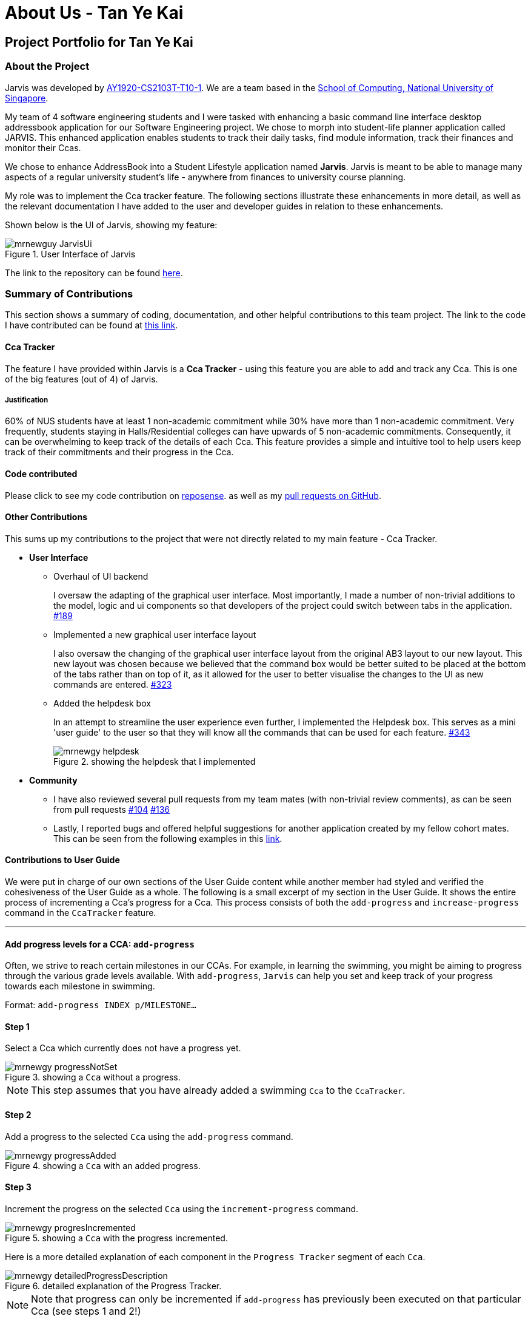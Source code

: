= About Us - Tan Ye Kai
:site-section: AboutUs
:relfileprefix: team/mrnewguy
:imagesDir: ../images
:stylesDir: ../stylesheets

// links
:gh_team: https://ay1920s1-cs2103t-t10-1.github.io/main/AboutUs.html
:nus_comp: http://www.comp.nus.edu.sg
:nus_ab3: https://se-education.org/addressbook-level3/
:reposense: https://nus-cs2103-ay1920s1.github.io/tp-dashboard/#sort=groupTitle&groupSelect=groupByAuthors&search=mrnewguy&sortWithin=title&since=2019-09-06&timeframe=commit&mergegroup=false&breakdown=false&tabOpen=true&tabType=authorship&tabAuthor=Davidcwh&tabRepo=Davidcwh%2Fduke%5Bmaster%5D

== Project Portfolio for Tan Ye Kai

=== About the Project

Jarvis was developed by {gh_team}[AY1920-CS2103T-T10-1]. We are a team
based in the {nus_comp}[School of Computing, National University of Singapore].

My team of 4 software engineering students and I were tasked with enhancing a basic command line interface desktop
addressbook application for our Software Engineering project. We chose to morph into student-life planner application
called JARVIS. This enhanced application enables students to track their daily tasks, find module information, track
their finances and monitor their Ccas.

We chose to enhance AddressBook into a Student Lifestyle application named
**Jarvis**. Jarvis is meant to be able to manage many aspects of a regular
university student's life - anywhere from finances to university course
planning.

My role was to implement the Cca tracker feature. The following sections illustrate these enhancements in more
detail, as well as the relevant documentation I have added to the user and developer guides in relation to these
enhancements.

Shown below is the UI of Jarvis, showing my feature:

.User Interface of Jarvis
image::ccatracker/mrnewguy-JarvisUi.png[]

The link to the repository can be found {gh_team}[here].

=== Summary of Contributions

This section shows a summary of coding, documentation, and other helpful
contributions to this team project. The link to the code I have contributed
can be found at https://github.com/AY1920S1-CS2103T-T10-1/main/commits?author=mrnewguy[this link].

==== Cca Tracker

The feature I have provided within Jarvis is a **Cca Tracker** - using this
feature you are able to add and track any Cca. This is
one of the big features (out of 4) of Jarvis.

===== Justification

60% of NUS students have at least 1 non-academic commitment while 30% have more than 1 non-academic commitment.
Very frequently, students staying in Halls/Residential colleges can have upwards of 5 non-academic commitments.
Consequently, it can be overwhelming to keep track of the details of each Cca. This feature provides a simple and
intuitive tool to help users keep track of their commitments and their progress in the Cca.

==== Code contributed

Please click to see my code contribution on {reposense}[reposense].
as well as my
https://github.com/AY1920S1-CS2103T-T10-1/main/commits?author=mrnewguy[pull requests on GitHub].


==== Other Contributions

This sums up my contributions to the project that were not directly related to
my main feature - Cca Tracker.

* *User Interface*

** Overhaul of UI backend
+
I oversaw the adapting of the graphical user interface. Most importantly, I made a number of non-trivial additions to
the model, logic and ui components so that developers of the project could switch between tabs in the application.
https://github.com/AY1920S1-CS2103T-T10-1/main/pull/189[#189]

** Implemented a new graphical user interface layout
+
I also oversaw the changing of the graphical user interface layout from the original AB3 layout to our new layout. This
new layout was chosen because we believed that the command box would be better suited to be placed at the bottom of
the tabs rather than on top of it, as it allowed for the user to better visualise the changes to the UI as new commands
are entered.
https://github.com/AY1920S1-CS2103T-T10-1/main/pull/323[#323]

** Added the helpdesk box
+
In an attempt to streamline the user experience even further, I implemented
the Helpdesk box. This serves as a mini 'user guide' to the user so that they will know all the commands that can be
used for each feature.
https://github.com/AY1920S1-CS2103T-T10-1/main/pull/343[#343]
+
.showing the helpdesk that I implemented
image::ccatracker/mrnewgy-helpdesk.png[]


* *Community*
** I have also reviewed several pull requests from my team mates (with non-trivial
review comments), as can be seen from pull requests
https://github.com/AY1920S1-CS2103T-T10-1/main/pull/104[#104]
https://github.com/AY1920S1-CS2103T-T10-1/main/pull/136[#136]

** Lastly, I reported bugs and offered helpful suggestions for  another
application created by my fellow cohort mates. This can be seen from the
following examples in this https://github.com/mrnewguy/ped/issues[link].


==== Contributions to User Guide

We were put in charge of our own sections of the User Guide content while
another member had styled and verified the cohesiveness of the User Guide as a
whole. The following is a small excerpt of my section in the User Guide. It shows the entire process of incrementing
 a Cca's progress for a Cca. This process consists of both the `add-progress` and `increase-progress` command in the
 `CcaTracker` feature.

'''

==== Add progress levels for a CCA: `add-progress`
Often, we strive to reach certain milestones in our CCAs. For example, in learning the swimming, you might be aiming to
progress through the various grade levels available. With `add-progress`,
`Jarvis` can help you set and keep track of your progress towards each milestone in swimming.

Format: `add-progress INDEX p/MILESTONE...`

==== Step 1
Select a Cca which currently does not have a progress yet.

.showing a `Cca` without a progress.
image::ccatracker/mrnewgy-progressNotSet.png[]

[NOTE]
This step assumes that you have already added a swimming `Cca` to the `CcaTracker`.


==== Step 2
Add a progress to the selected `Cca` using the `add-progress` command.

.showing a `Cca` with an added progress.
image::ccatracker/mrnewgy-progressAdded.png[]

==== Step 3
Increment the progress on the selected `Cca` using the `increment-progress` command.

.showing a `Cca` with the progress incremented.
image::ccatracker/mrnewgy-progresIncremented.png[]

Here is a more detailed explanation of each component in the `Progress Tracker` segment of each `Cca`.

.detailed explanation of the Progress Tracker.
image::ccatracker/mrnewgy-detailedProgressDescription.png[]


[NOTE]
Note that progress can only be incremented if `add-progress` has previously been executed on that particular Cca
(see steps 1 and 2!)

'''

==== Contributions to Developer Guide
Similar to the user guide, my team also decided that each member should be responsible to write their own documentation
in the developer guide for their individual feature.

===== Course Planner Section

The following is an excerpt for my own section of the Developer Guide. Some
of the sections have been stripped down to accommodate the page limit.

'''

==== The CcaTracker Model

The `CcaTracker` class within the model provides an interface between the
components of the feature and the updating of the overall model. Like other
features, `Model` is associated with the cca tracker feature by
implementing `CcaTrackerModel`, from which `Model` implements.

Some of the more significant methods within the `CcaTracker` are shown
below:

* `Model#updateFilteredCcaList(Predicate<Cca> predicate)` -- Updates the
  `FilteredCcaList` by passing it a predicate.

* `Model#getFilteredCcaList()` -- Returns an instance of the `FilteredCcaList`

* `Model#addProgress(Cca targetCca, CcaProgressList toAddCcaProgressList)` -
Adds `CcaProgressList` to the target `Cca`.

* `Model#increaseProgress(Index index)` -- Increases the progress of the `Cca`


==== Cca Tracker components
The class diagram for CcaTrackerModel is shown below:

.CcaTracker Class Diagram
image::ModelCcaTrackerClassDiagram.png[]

As seen in the diagram above, The `CcaTracker` consists primarily of a single `CcaList` object. This `CcaList` object is
essentially a wrapper around an `ObservableList` of `Cca` objects. Do note that the `CcaList` object can contain any
number of `Cca` objects (including none).

More interestingly, each `Cca` is made up of the following components, all of which are **non-nullable** attributes:

** CcaName
** CcaType
** EquipmentList
** CcaProgress

Now that we have an understanding of the underlying implementation of `CcaTracker`, lets take a closer look at the
feature details.

==== Feature details

CcaTracker has 7 specific commands that support the given operations to mutate
the state of the `Model`. Each command is represented as seperate class. They include the following classes:
`AddCcaCommand`, `DeleteCcaCommand`, `EditCcaCommand`, `FindCcaCommand`, `ListCcaCommand`, `AddProgressCommand` and
`IncreaseProgressCommand`.

For brevity's sake, we will illustrate only 1 specific command and its
execution on model.

The following activity diagram illustrates how a `Cca` 's
progress is incremented when a user types in an `increase-progress` command:

===== Increasing a cca's progress

.Activity Diagram for increase-progress command
image::ccatracker/IncreaseCcaProgressActivityDiagram.png[]

Firstly , before any increasing of progress can take place, the user has to add a `Cca` to the `CcaTracker` through the
`add-cca` command. The user then has to add a `CcaMilestoneList` to the `CcaTracker` through the `add-progress` command.

[NOTE]
Note that the execution of each command as stated above branches off into different scenarios, all of which present
themselves to the user in form of prompts in the user interface.

==== Command Execution
The diagram below shows the sequence diagram of the increase-progress mechanism.

.Sequence diagram for increase-progress command
image::ccatracker/IncreaseProgressSequenceDiagram.png[]


Given below is an example usage scenario of how the increase-progress mechanism
behaves.

Step 1. The user launches the application for the first time. The `CcaTracker`
is initialized. Assume that a `Cca` has already been added to the Cca and that
a progress tracker has already been set for that `Cca`.

Step 2. The user executes `increase-progress 1` command to increment the
progress of the 1st `Cca` in the CcaTracker. A `IncreaseProgressCommandParser`
object is created and its `#parse` method is called. The parse method returns
a new `IncreaseProgressCommand` object.

Step 3. The `IncreaseProgressCommand` object is then executed on model. The
`IncreaseProgressCommand#execute` method is called and in this method, the
`Model#increaseProgress` method is called.

[NOTE]
The `IncreaseProgressCommand#execute` method first checks for whether the
index is within the size of CcaList.

Step 4. As mentioned in section 2, the methods in `Model` merely mirrors the
methods in the `CcaTracker` class. As such, the `CcaTracker#increaseProgress`
method is called. This in turn calls the `CcaList#increaseProgress` method.
This method first finds the `Cca` based on its corresponding index. Then, it
calls the `Cca#increaseProgress` method.

Step 5. This in turn calls the `CcaProgress#increaseProgress` method that
calls `CcaCurrentProgress#increaseProgress` method. At long last, the final
`#increaseProgress` method in the `CcaCurrentProgress` instance is called and
the `currentProgress` counter is incremented by 1.

[NOTE]
In short, the calling of the `#increaseProgress` method at the `CcaTracker` level
triggers a cascading series of `#increaseProgress` methods which culminates in
the `currentProgress` variable being incremented by 1.

==== Design Considerations

===== Aspect: Whether to have subclasses for each type of cca.

* *Option 1: Instantiate a `CcaProgress` object for
each `Cca`*
This entails implementing `CcaProgess` class as consisting of a `CcaMilestoneList` and a `CcaCurrentProgess`. The

** Pros: Less code needed.
** Cons: Less extensible as CcaProgress is now limited to what is essentially a list of strings.

* *Option 2: Implement `CcaProgress` as a parent class.*
This entails creating classes such as SportProgress/PerformingArtsProgress that extend from CcaProgress for each type
of `Cca`. Such an implementation can be represented using the class diagram below:

.Class diagram showing the alternative implementation of CcaProgress.
image::ccatracker/AlternativeCcaProgressClassDiagram.png[]

** Pros: Easier to extend functionality for each type of cca.
** Cons: Does not significantly extend functionality for this version of
Jarvis.

===== Our Thoughts
After much consideration, we have decided to implement `CcaProgress` as per option 1. This is because we wish to afford
the user the flexibility to set whichever milestones they wish to in their Cca.

Option 2 would entail hardcoding a certain type of `CcaMilestone` for each type of `CcaProgress`. For example,
each `UniformedGroupProgress` might have included a series of `CcaMilestoneRanks`, where the user can set each
CcaMilestoneRanks to be ranks such as Private, Lance Corporal, Corporal, Sergeant etc. Then, the
`UniformedGroupProgress` could have individualised attributes such as types of awards etc.

However, in light of the fact that Jarvis is a CLI application, it would have been extremely cumbersome for the user to
type the myriad number of options.

===== Aspect: Whether to use observable list for `CcaProgressList`

* *Option 1 : Implement CcaProgressList as an
  `ObservableList`*
** Pros: Easier to manipulate for JavaFx.
** Cons: Potentially complicated nesting when passing arguments to it as
CcaProgressList is nested several classes within `Cca`.

* *Option 2: Implement CcaProgressList as a normal `List` e.g.
  `ArrayList`.*
** Pros: Does not require predicates to be passed in.
** Cons: Might be more complicated when rendering in Javafx.

===== Our Thoughts
Implementing the `CcaProgressList` as an `ArrayList` would have been an easier option. However, the implementation of
the `CcaProgressList` as an `ObservableList` proved to be a wiser choice as `Javafx` fully supports the manipulation and
rendering of an `ObservableList`. Using an `ArrayList`  would have made the building of the ui thoroughly cumbersome.


